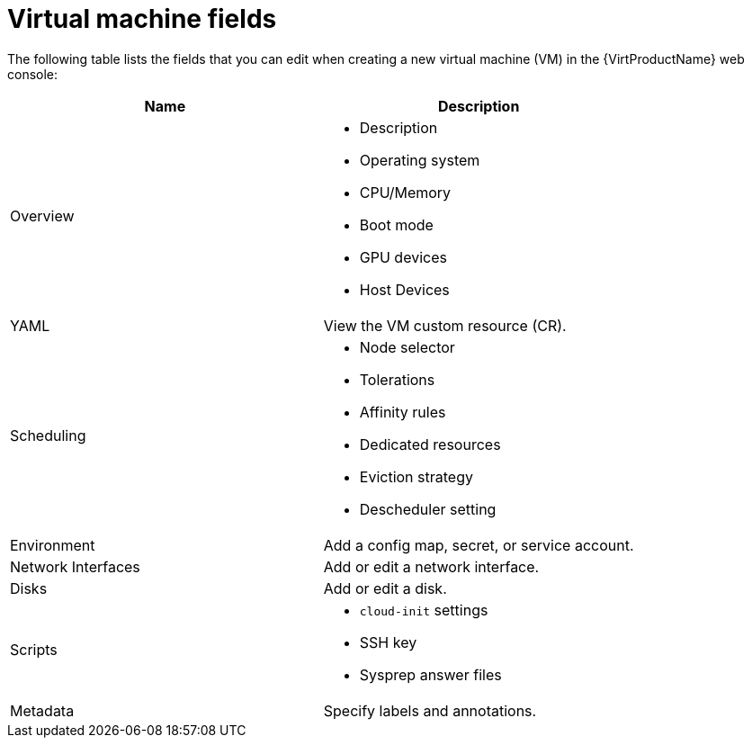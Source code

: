 // Module included in the following assemblies:
//
// * virt/virtual_machines/virt-create-vms.adoc

// VM wizard includes additional options to VM template wizard
// Call appropriate attribute in the assembly

:_content-type: REFERENCE
[id="virt-vm-fields-web_{context}"]
= Virtual machine fields

The following table lists the fields that you can edit when creating a new virtual machine (VM) in the {VirtProductName} web console:

|===
|Name |Description

|Overview
a|
* Description
* Operating system
* CPU/Memory
* Boot mode
* GPU devices
* Host Devices

|YAML
|View the VM custom resource (CR).

|Scheduling
a|
* Node selector
* Tolerations
* Affinity rules
* Dedicated resources
* Eviction strategy
* Descheduler setting

|Environment
|Add a config map, secret, or service account.

|Network Interfaces
|Add or edit a network interface.

|Disks
|Add or edit a disk.

|Scripts
a|
* `cloud-init` settings
* SSH key
* Sysprep answer files

|Metadata
|Specify labels and annotations.
|===
